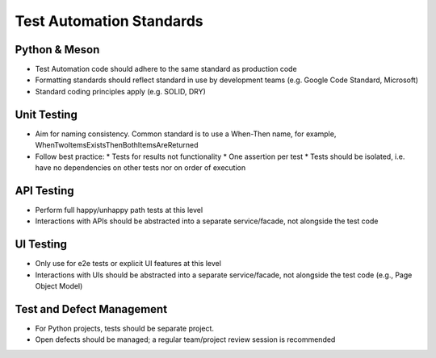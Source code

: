 =========================
Test Automation Standards
=========================

.. article-info::
   :author: Ross J. Duff MSc (adapted from UK Hydrographic Office materials under an MIT license)
   :avatar: assets/100-percent-human-badge.png
   :avatar-link: https://no-ai-icon.com/statement/?url=docs.oziproject.dev
   :class-avatar: invert\:dark
   :date: 25-Sep-2023
   :read-time: 10 min read
   :class-container: sd-p-2 sd-outline-muted sd-rounded-1

Python & Meson
--------------

* Test Automation code should adhere to the same standard as production code
* Formatting standards should reflect standard in use by development teams (e.g. Google Code Standard, Microsoft)
* Standard coding principles apply (e.g. SOLID, DRY)

Unit Testing
------------

* Aim for naming consistency. Common standard is to use a When-Then name, for example, WhenTwoItemsExistsThenBothItemsAreReturned
* Follow best practice:
  * Tests for results not functionality
  * One assertion per test
  * Tests should be isolated, i.e. have no dependencies on other tests nor on order of execution

API Testing
-----------

* Perform full happy/unhappy path tests at this level
* Interactions with APIs should be abstracted into a separate service/facade, not alongside the test code

UI Testing
----------

* Only use for e2e tests or explicit UI features at this level
* Interactions with UIs should be abstracted into a separate service/facade, not alongside the test code (e.g., Page Object Model)

Test and Defect Management
--------------------------

* For Python projects, tests should be separate project.
* Open defects should be managed; a regular team/project review session is recommended 
